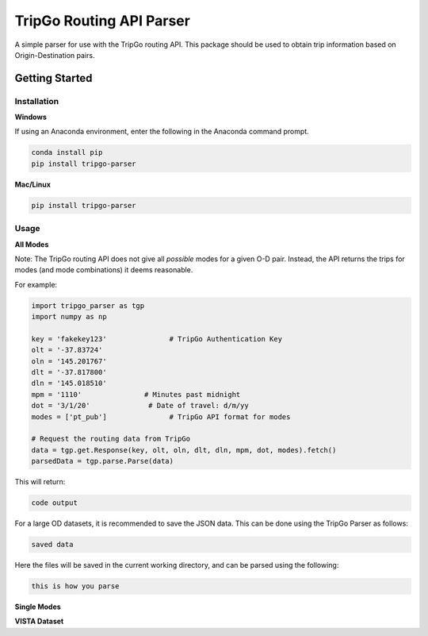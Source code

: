 *************************
TripGo Routing API Parser
*************************

A simple parser for use with the TripGo routing API. This package should be used to
obtain trip information based on Origin-Destination pairs.

Getting Started
###############

Installation
*************
**Windows**

If using an Anaconda environment, enter the following in the Anaconda command prompt.

.. code-block:: python

    conda install pip
    pip install tripgo-parser

**Mac/Linux**

.. code-block:: python

    pip install tripgo-parser

Usage
*****
**All Modes**

Note: The TripGo routing API does not give all *possible* modes for a given O-D pair.
Instead, the API returns the trips for modes (and mode combinations) it deems reasonable.

For example:

.. code-block:: python

   import tripgo_parser as tgp
   import numpy as np

   key = 'fakekey123'               # TripGo Authentication Key
   olt = '-37.83724'
   oln = '145.201767'
   dlt = '-37.817800'
   dln = '145.018510'
   mpm = '1110'               # Minutes past midnight
   dot = '3/1/20'              # Date of travel: d/m/yy
   modes = ['pt_pub']               # TripGo API format for modes

   # Request the routing data from TripGo
   data = tgp.get.Response(key, olt, oln, dlt, dln, mpm, dot, modes).fetch()
   parsedData = tgp.parse.Parse(data)

This will return:

.. code-block:: python

    code output

For a large OD datasets, it is recommended to save the JSON data. This can be done using the TripGo Parser as follows:

.. code-block:: python

    saved data

Here the files will be saved in the current working directory, and can be parsed using the following:

.. code-block:: python

    this is how you parse


**Single Modes**



**VISTA Dataset**





